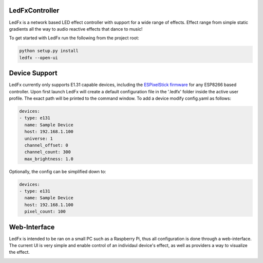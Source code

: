 LedFxController
===============

LedFx is a network based LED effect controller with support for a wide range of effects. Effect range from simple static gradients all the way to audio reactive effects that dance to music!

To get started with LedFx run the following from the project root:

.. code:: bash

    python setup.py install
    ledfx --open-ui

Device Support
==============

LedFx currently only supports E1.31 capable devices, including the `ESPixelStick firmware <https://github.com/forkineye/ESPixelStick/>`__ for any ESP8266 based controller. Upon first launch LedFx will create a default configuration file in the '.ledfx' folder inside the active user profile. The exact path will be printed to the command window. To add a device modify config.yaml as follows:

.. code-block:: yaml

    devices:
    - type: e131
      name: Sample Device
      host: 192.168.1.100
      universe: 1
      channel_offset: 0
      channel_count: 300
      max_brightness: 1.0

Optionally, the config can be simplified down to:

.. code-block:: yaml

    devices:
    - type: e131
      name: Sample Device
      host: 192.168.1.100
      pixel_count: 100

Web-Interface
=============

LedFx is intended to be ran on a small PC such as a Raspberry Pi, thus all configuration is done through a web-interface. The current UI is very simple and enable control of an individaul device's effect, as well as providers a way to visualize the effect.

|screenshot-webinterface|

.. |screenshot-webinterface| image:: https://raw.githubusercontent.com/ahodges9/LedFx/master/web_interface.png
